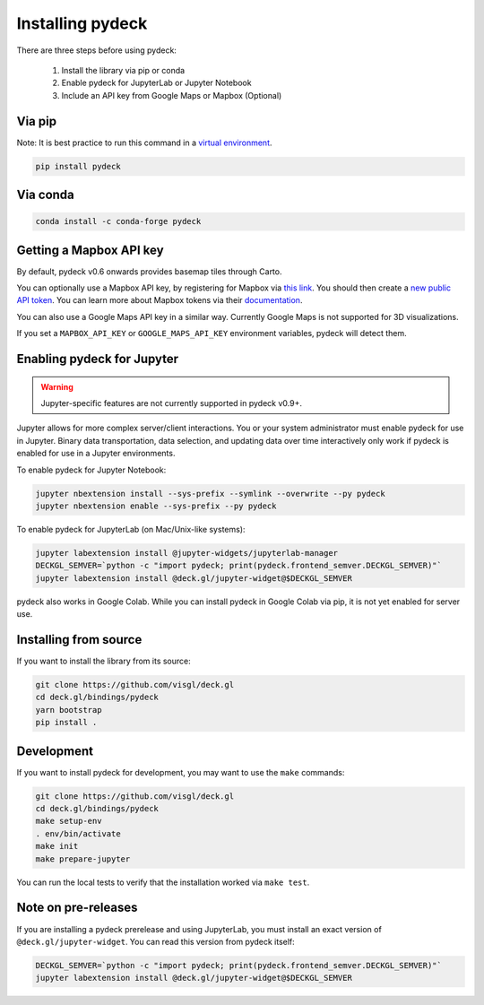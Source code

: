 Installing pydeck
=================

There are three steps before using pydeck:

        1. Install the library via pip or conda
        2. Enable pydeck for JupyterLab or Jupyter Notebook
        3. Include an API key from Google Maps or Mapbox (Optional)

Via pip
^^^^^^^

Note: It is best practice to run this command in a `virtual environment <https://docs.python.org/3/library/venv.html#creating-virtual-environments>`_.

.. code-block:: bash

        pip install pydeck

Via conda
^^^^^^^^^

.. code-block:: bash

        conda install -c conda-forge pydeck


Getting a Mapbox API key
^^^^^^^^^^^^^^^^^^^^^^^^

By default, pydeck v0.6 onwards provides basemap tiles through Carto.

You can optionally use a Mapbox API key, by
registering for Mapbox via `this link <https://account.mapbox.com/auth/signup/>`_.
You should then create a `new public API token <https://account.mapbox.com/access-tokens/>`_.
You can learn more about Mapbox tokens via their `documentation <https://docs.mapbox.com/help/how-mapbox-works/access-tokens/#how-access-tokens-work>`_.

You can also use a Google Maps API key in a similar way. Currently Google Maps is not supported for 3D visualizations.

If you set a ``MAPBOX_API_KEY`` or ``GOOGLE_MAPS_API_KEY`` environment variables, pydeck will detect them.

Enabling pydeck for Jupyter
^^^^^^^^^^^^^^^^^^^^^^^^^^^

.. WARNING::
   Jupyter-specific features are not currently supported in pydeck v0.9+.

Jupyter allows for more complex server/client interactions. You or your system administrator
must enable pydeck for use in Jupyter. Binary data transportation, data selection, and updating data over time
interactively only work if pydeck is enabled for use in a Jupyter environments.

To enable pydeck for Jupyter Notebook:

.. code-block:: bash

        jupyter nbextension install --sys-prefix --symlink --overwrite --py pydeck
        jupyter nbextension enable --sys-prefix --py pydeck

To enable pydeck for JupyterLab (on Mac/Unix-like systems):

.. code-block:: bash

        jupyter labextension install @jupyter-widgets/jupyterlab-manager
        DECKGL_SEMVER=`python -c "import pydeck; print(pydeck.frontend_semver.DECKGL_SEMVER)"`
        jupyter labextension install @deck.gl/jupyter-widget@$DECKGL_SEMVER


pydeck also works in Google Colab. While you can install pydeck in Google Colab via pip, it is not yet enabled for server use.

Installing from source
^^^^^^^^^^^^^^^^^^^^^^

If you want to install the library from its source:

.. code-block:: bash

        git clone https://github.com/visgl/deck.gl
        cd deck.gl/bindings/pydeck
        yarn bootstrap
        pip install .

Development
^^^^^^^^^^^

If you want to install pydeck for development, you may want to use the ``make`` commands:

.. code-block:: bash

        git clone https://github.com/visgl/deck.gl
        cd deck.gl/bindings/pydeck
        make setup-env
        . env/bin/activate
        make init
        make prepare-jupyter

You can run the local tests to verify that the installation worked via ``make test``.

Note on pre-releases
^^^^^^^^^^^^^^^^^^^^

If you are installing a pydeck prerelease and using JupyterLab, you must install an exact version
of ``@deck.gl/jupyter-widget``. You can read this version from pydeck itself:

.. code-block:: bash

        DECKGL_SEMVER=`python -c "import pydeck; print(pydeck.frontend_semver.DECKGL_SEMVER)"`
        jupyter labextension install @deck.gl/jupyter-widget@$DECKGL_SEMVER
